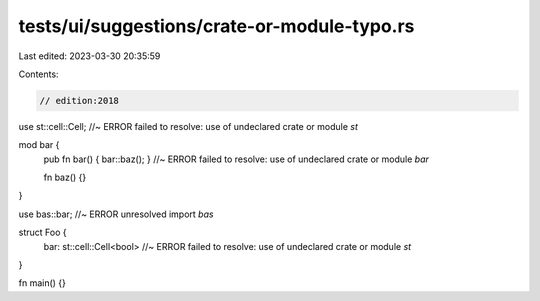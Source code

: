 tests/ui/suggestions/crate-or-module-typo.rs
============================================

Last edited: 2023-03-30 20:35:59

Contents:

.. code-block:: rs

    // edition:2018

use st::cell::Cell; //~ ERROR failed to resolve: use of undeclared crate or module `st`

mod bar {
    pub fn bar() { bar::baz(); } //~ ERROR failed to resolve: use of undeclared crate or module `bar`

    fn baz() {}
}

use bas::bar; //~ ERROR unresolved import `bas`

struct Foo {
    bar: st::cell::Cell<bool> //~ ERROR failed to resolve: use of undeclared crate or module `st`
}

fn main() {}


